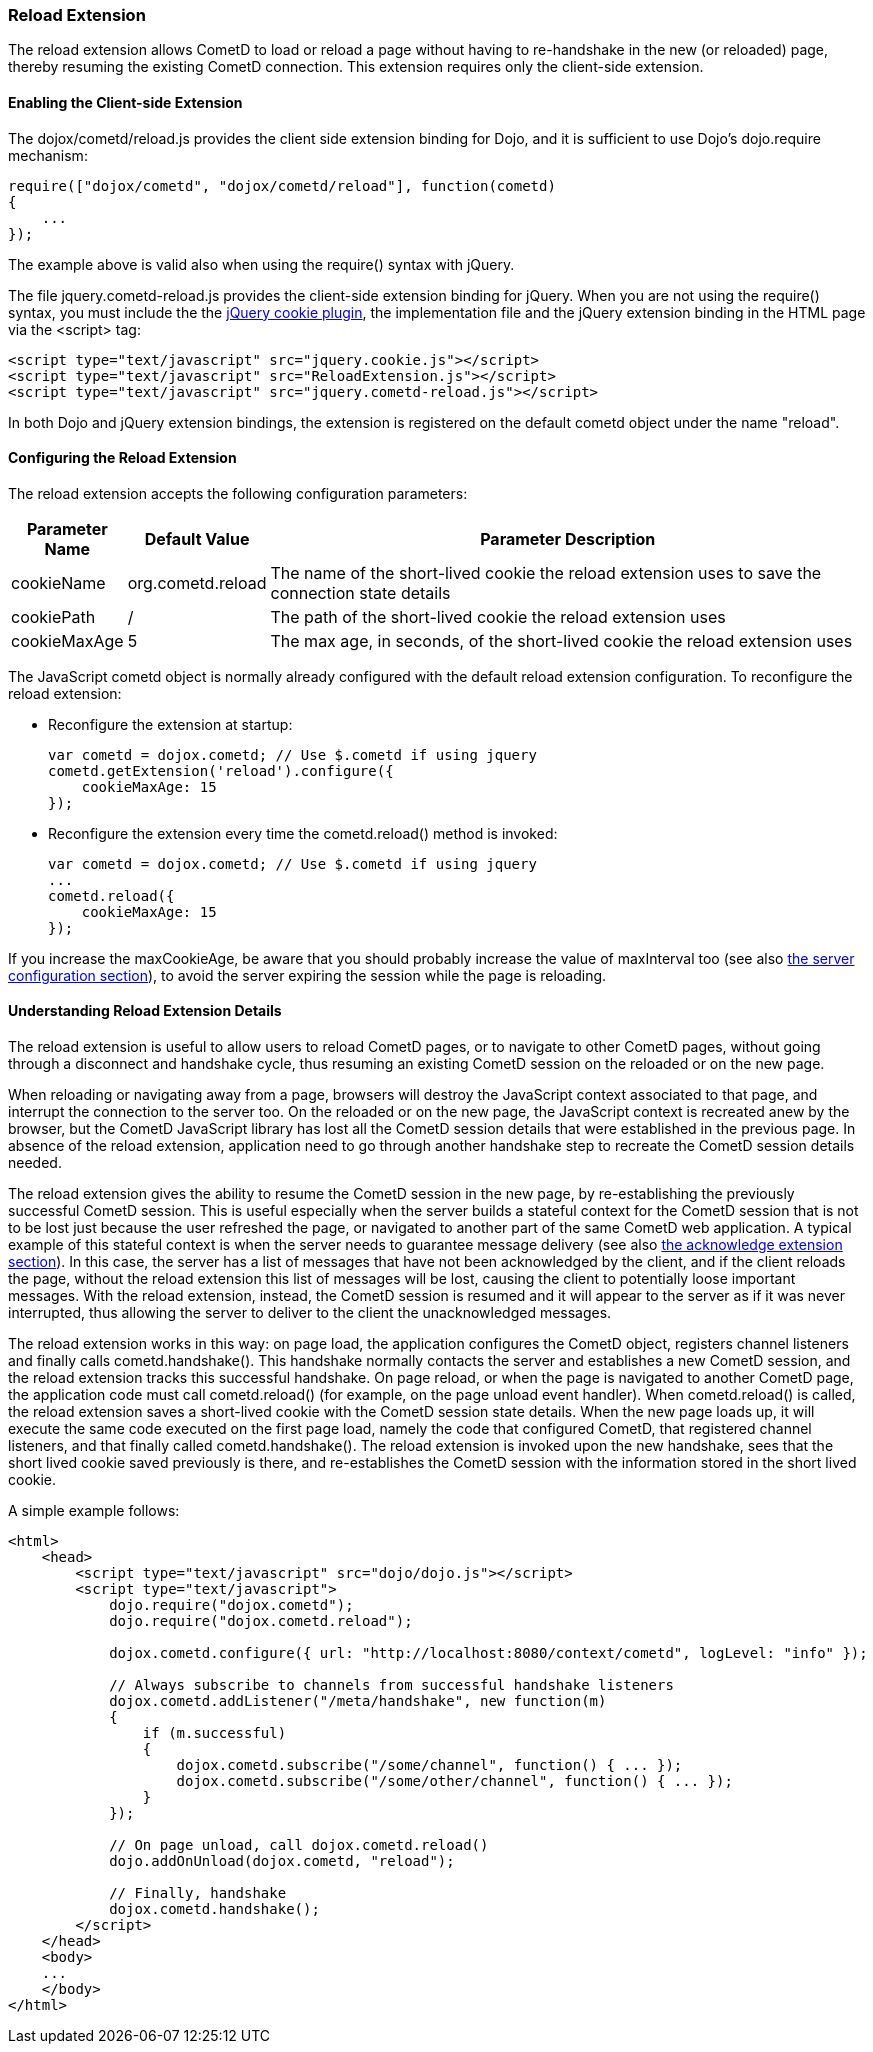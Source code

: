 
[[_extensions_reload]]
=== Reload Extension

The reload extension allows CometD to load or reload a page without having
to re-handshake in the new (or reloaded) page, thereby resuming the existing
CometD connection.
This extension requires only the client-side extension. 

==== Enabling the Client-side Extension

The +dojox/cometd/reload.js+ provides the client side extension binding for
Dojo, and it is sufficient to use Dojo's +dojo.require+ mechanism:

====
[source,javascript]
----
require(["dojox/cometd", "dojox/cometd/reload"], function(cometd)
{
    ...
});
----
====

The example above is valid also when using the +require()+ syntax with jQuery.

The file +jquery.cometd-reload.js+ provides the client-side extension
binding for jQuery.
When you are not using the +require()+ syntax, you must include the
the http://plugins.jquery.com/project/Cookie[jQuery cookie plugin],
the implementation file and the jQuery extension binding
in the HTML page via the +<script>+ tag:

====
[source,javascript]
----
<script type="text/javascript" src="jquery.cookie.js"></script>
<script type="text/javascript" src="ReloadExtension.js"></script>
<script type="text/javascript" src="jquery.cometd-reload.js"></script>
----
====

In both Dojo and jQuery extension bindings, the extension is registered
on the default +cometd+ object under the name "reload".

==== Configuring the Reload Extension

The reload extension accepts the following configuration parameters: 

[cols="1,1,10", options="header"]
|===
| Parameter Name
| Default Value
| Parameter Description

| cookieName
| org.cometd.reload
| The name of the short-lived cookie the reload extension uses to save the connection state details

| cookiePath
| /
| The path of the short-lived cookie the reload extension uses

| cookieMaxAge
| 5
| The max age, in seconds, of the short-lived cookie the reload extension uses
|===

The JavaScript +cometd+ object is normally already configured with the
default reload extension configuration.
To reconfigure the reload extension: 

* Reconfigure the extension at startup: 
+
====
[source,javascript]
----
var cometd = dojox.cometd; // Use $.cometd if using jquery
cometd.getExtension('reload').configure({
    cookieMaxAge: 15
});
----
====
* Reconfigure the extension every time the +cometd.reload()+ method is invoked:
+
====
[source,javascript]
----
var cometd = dojox.cometd; // Use $.cometd if using jquery
...
cometd.reload({
    cookieMaxAge: 15
});
----
====

If you increase the +maxCookieAge+, be aware that you should probably increase
the value of +maxInterval+ too (see also
<<_java_server_configuration,the server configuration section>>), to avoid the
server expiring the session while the page is reloading.

==== Understanding Reload Extension Details

The reload extension is useful to allow users to reload CometD pages, or to
navigate to other CometD pages, without going through a disconnect and handshake
cycle, thus resuming an existing CometD session on the reloaded or on the new page.

When reloading or navigating away from a page, browsers will destroy the
JavaScript context associated to that page, and interrupt the connection
to the server too.
On the reloaded or on the new page, the JavaScript context is recreated
anew by the browser, but the CometD JavaScript library has lost all the
CometD session details that were established in the previous page.
In absence of the reload extension, application need to go through another
handshake step to recreate the CometD session details needed.

The reload extension gives the ability to resume the CometD session in the
new page, by re-establishing the previously successful CometD session.
This is useful especially when the server builds a stateful context for the
CometD session that is not to be lost just because the user refreshed the page,
or navigated to another part of the same CometD web application.
A typical example of this stateful context is when the server needs to
guarantee message delivery (see also
<<_extensions_acknowledge,the acknowledge extension section>>). In this case,
the server has a list of messages that have not been acknowledged by the client,
and if the client reloads the page, without the reload extension this list of
messages will be lost, causing the client to potentially loose important messages.
With the reload extension, instead, the CometD session is resumed and it will
appear to the server as if it was never interrupted, thus allowing the server
to deliver to the client the unacknowledged messages.

The reload extension works in this way: on page load, the application configures
the CometD object, registers channel listeners and finally calls +cometd.handshake()+.
This handshake normally contacts the server and establishes a new CometD session,
and the reload extension tracks this successful handshake.
On page reload, or when the page is navigated to another CometD page, the
application code must call +cometd.reload()+ (for example, on the page
unload event handler). When +cometd.reload()+ is called, the reload extension
saves a short-lived cookie with the CometD session state details.
When the new page loads up, it will execute the same code executed on the first
page load, namely the code that configured CometD, that registered channel
listeners, and that finally called +cometd.handshake()+.
The reload extension is invoked upon the new handshake, sees that the short
lived cookie saved previously is there, and re-establishes the CometD session
with the information stored in the short lived cookie.

A simple example follows: 

====
[source,html]
----
<html>
    <head>
        <script type="text/javascript" src="dojo/dojo.js"></script>
        <script type="text/javascript">
            dojo.require("dojox.cometd");
            dojo.require("dojox.cometd.reload");

            dojox.cometd.configure({ url: "http://localhost:8080/context/cometd", logLevel: "info" });

            // Always subscribe to channels from successful handshake listeners
            dojox.cometd.addListener("/meta/handshake", new function(m)
            {
                if (m.successful)
                {
                    dojox.cometd.subscribe("/some/channel", function() { ... });
                    dojox.cometd.subscribe("/some/other/channel", function() { ... });
                }
            });

            // On page unload, call dojox.cometd.reload()
            dojo.addOnUnload(dojox.cometd, "reload");

            // Finally, handshake
            dojox.cometd.handshake();
        </script>
    </head>
    <body>
    ...
    </body>
</html>
----
====
